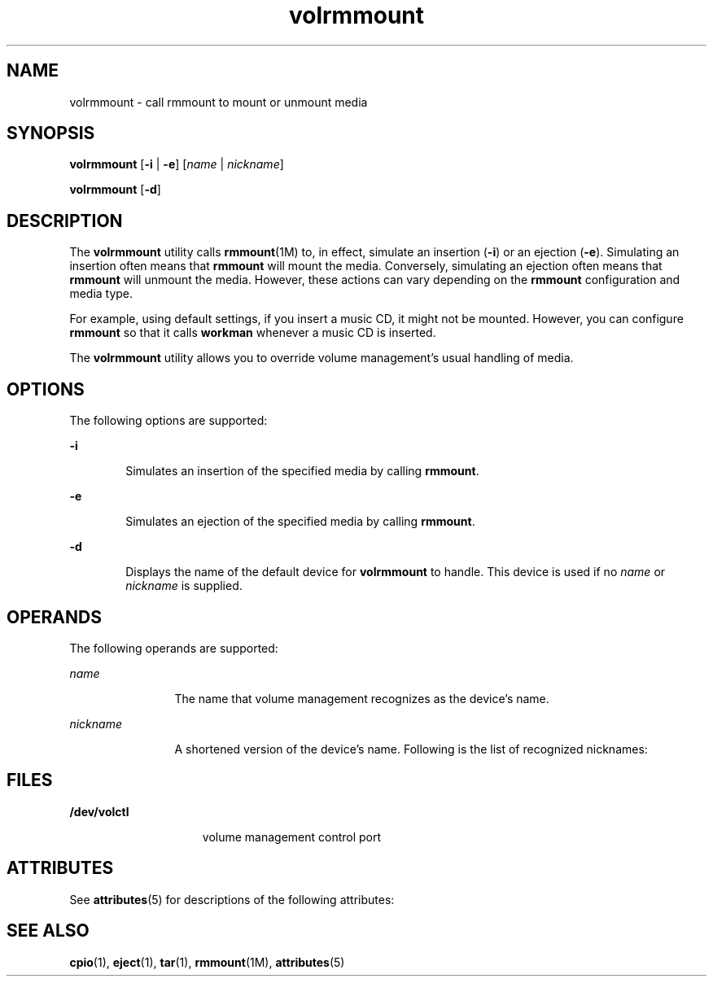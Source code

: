 '\" te
.\"  Copyright (c) 2000, 2011, Oracle and/or its affiliates. All rights reserved.
.TH volrmmount 1 "15 Aug 2011" "SunOS 5.11" "User Commands"
.SH NAME
volrmmount \- call rmmount to mount or unmount media
.SH SYNOPSIS
.LP
.nf
\fBvolrmmount\fR [\fB-i\fR | \fB-e\fR] [\fIname\fR | \fInickname\fR]
.fi

.LP
.nf
\fBvolrmmount\fR [\fB-d\fR]
.fi

.SH DESCRIPTION
.sp
.LP
The \fBvolrmmount\fR utility calls \fBrmmount\fR(1M) to, in effect, simulate an insertion (\fB-i\fR) or an ejection (\fB-e\fR). Simulating an insertion often means that \fBrmmount\fR will mount the media. Conversely, simulating an ejection often means that \fBrmmount\fR will unmount the media. However, these actions can vary depending on the \fBrmmount\fR configuration and media type.
.sp
.LP
For example, using default settings, if you insert a music CD, it might not be mounted. However, you can configure \fBrmmount\fR so that it calls \fBworkman\fR whenever a music CD is inserted.
.sp
.LP
The \fBvolrmmount\fR utility  allows you to override volume management's usual handling of media.
.SH OPTIONS
.sp
.LP
The following options are supported:
.sp
.ne 2
.mk
.na
\fB\fB-i\fR\fR
.ad
.RS 6n
.rt  
Simulates an insertion of the specified media by calling \fBrmmount\fR.
.RE

.sp
.ne 2
.mk
.na
\fB\fB-e\fR\fR
.ad
.RS 6n
.rt  
Simulates an ejection of the specified media by calling \fBrmmount\fR.
.RE

.sp
.ne 2
.mk
.na
\fB\fB-d\fR\fR
.ad
.RS 6n
.rt  
Displays the name of the default device for \fBvolrmmount\fR to handle. This device is used if no \fIname\fR or \fInickname\fR is supplied.
.RE

.SH OPERANDS
.sp
.LP
The following operands are supported:
.sp
.ne 2
.mk
.na
\fB\fIname\fR\fR
.ad
.RS 12n
.rt  
The name that volume management recognizes as the device's name.
.RE

.sp
.ne 2
.mk
.na
\fB\fInickname\fR\fR
.ad
.RS 12n
.rt  
A shortened version of the device's name. Following is the list of recognized nicknames:
.RE

.sp

.sp
.TS
tab() box;
cw(2.75i) |cw(2.75i) 
lw(2.75i) |lw(2.75i) 
.
NicknamePath
_
cdrom0/dev/rdsk/cXtYdZ/\fIlabel\fR
_
zip0/dev/rdsk/cXtYdZ/\fIlabel\fR
_
jaz0/dev/rdsk/cXtYdZ/\fIlabel\fR
_
rmdisk0/dev/rdsk/cXtYdZ/\fIlabel\fR
.TE

.SH FILES
.sp
.ne 2
.mk
.na
\fB\fB/dev/volctl\fR\fR
.ad
.RS 15n
.rt  
volume management control port
.RE

.SH ATTRIBUTES
.sp
.LP
See \fBattributes\fR(5) for descriptions of the following attributes:
.sp

.sp
.TS
tab() box;
cw(2.75i) |cw(2.75i) 
lw(2.75i) |lw(2.75i) 
.
ATTRIBUTE TYPEATTRIBUTE VALUE
_
Availabilitysystem/storage/media-volume-manager
.TE

.SH SEE ALSO
.sp
.LP
\fBcpio\fR(1), \fBeject\fR(1), \fBtar\fR(1), \fBrmmount\fR(1M), \fBattributes\fR(5)
